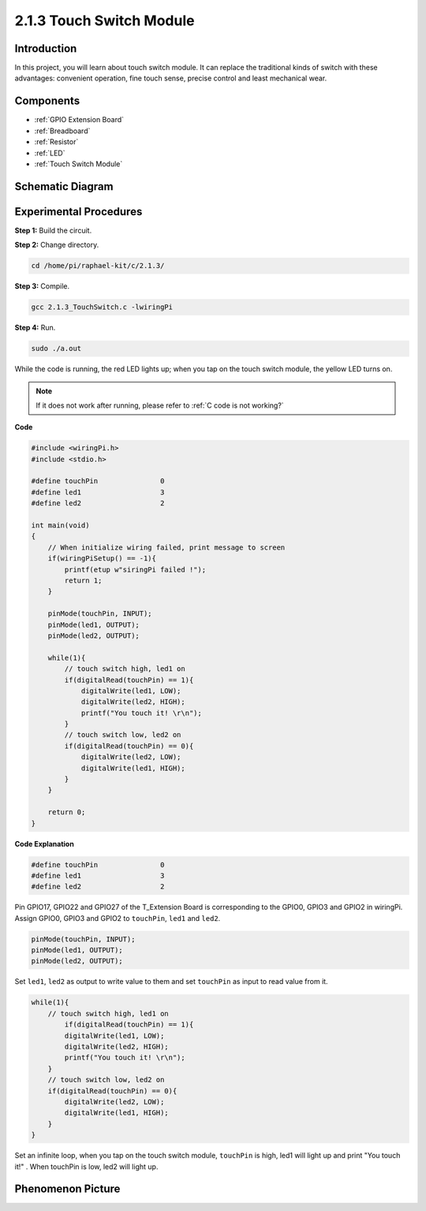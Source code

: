 .. _2.1.3_c:

2.1.3 Touch Switch Module
====================================

**Introduction**
-------------------

In this project, you will learn about touch switch module. It can replace 
the traditional kinds of switch with these advantages: convenient operation, 
fine touch sense, precise control and least mechanical wear.


**Components**
-----------------------------

.. image:: media/2.1.3component.png
    :width: 700
    :align: center

* :ref:`GPIO Extension Board`
* :ref:`Breadboard`
* :ref:`Resistor`
* :ref:`LED`
* :ref:`Touch Switch Module`

Schematic Diagram
-----------------

.. image:: media/2.1.3circuit.png
    :width: 500
    :align: center

**Experimental Procedures**
------------------------------

**Step 1:** Build the circuit.

.. image:: media/2.1.3fritzing.png
    :width: 700
    :align: center

**Step 2:** Change directory.

.. raw:: html

   <run></run>

.. code-block::

    cd /home/pi/raphael-kit/c/2.1.3/

**Step 3:** Compile.

.. raw:: html

   <run></run>

.. code-block::

    gcc 2.1.3_TouchSwitch.c -lwiringPi

**Step 4:** Run.

.. raw:: html

   <run></run>

.. code-block::

    sudo ./a.out

While the code is running, the red LED lights up; when you tap on the touch switch module, the yellow LED turns on. 

.. note::

    If it does not work after running, please refer to :ref:`C code is not working?`

**Code**

.. code-block:: c

    #include <wiringPi.h>
    #include <stdio.h>

    #define touchPin		   0
    #define led1		   3
    #define led2 		   2

    int main(void)
    {
        // When initialize wiring failed, print message to screen
        if(wiringPiSetup() == -1){
            printf(etup w"siringPi failed !");
            return 1; 
        }
        
        pinMode(touchPin, INPUT);
        pinMode(led1, OUTPUT);
        pinMode(led2, OUTPUT);
        
        while(1){
            // touch switch high, led1 on
            if(digitalRead(touchPin) == 1){
                digitalWrite(led1, LOW);
                digitalWrite(led2, HIGH);
                printf("You touch it! \r\n");
            }
            // touch switch low, led2 on
            if(digitalRead(touchPin) == 0){
                digitalWrite(led2, LOW);
                digitalWrite(led1, HIGH);
            }
        }

        return 0;
    }

**Code Explanation**

.. code-block:: c

    #define touchPin		   0
    #define led1		   3
    #define led2 		   2
    
Pin GPIO17, GPIO22 and GPIO27 of the T_Extension Board is corresponding to 
the GPIO0, GPIO3 and GPIO2 in wiringPi. Assign GPIO0, GPIO3 and GPIO2 to 
``touchPin``, ``led1`` and ``led2``. 

.. code-block:: c

    pinMode(touchPin, INPUT);
    pinMode(led1, OUTPUT);
    pinMode(led2, OUTPUT);

Set ``led1``, ``led2`` as output to write value to them and set ``touchPin`` as input to
read value from it.

.. code-block:: c

    while(1){
        // touch switch high, led1 on
            if(digitalRead(touchPin) == 1){
            digitalWrite(led1, LOW);
            digitalWrite(led2, HIGH);
            printf("You touch it! \r\n");
        }
        // touch switch low, led2 on
        if(digitalRead(touchPin) == 0){
            digitalWrite(led2, LOW);
            digitalWrite(led1, HIGH);
        }
    }

Set an infinite loop, when you tap on the touch switch module, ``touchPin`` is high, led1 will light up and print "You touch it!" . When touchPin is low, led2 will light up.


Phenomenon Picture
------------------------

.. image:: media/2.1.3touch_switch_module.JPG
    :width: 500
    :align: center